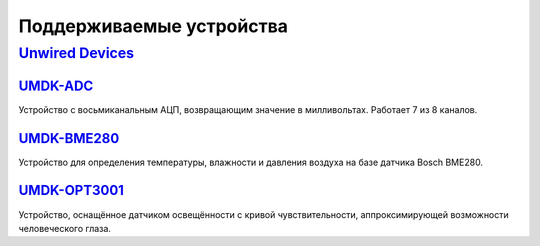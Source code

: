 Поддерживаемые устройства
=========================

`Unwired Devices`_
------------------

`UMDK-ADC`_
^^^^^^^^^^^

Устройство с восьмиканальным АЦП, возвращающим значение в милливольтах. Работает
7 из 8 каналов.

`UMDK-BME280`_
^^^^^^^^^^^^^^

Устройство для определения температуры, влажности и давления воздуха на базе
датчика Bosch BME280.

`UMDK-OPT3001`_
^^^^^^^^^^^^^^^

Устройство, оснащённое датчиком освещённости с кривой чувствительности,
аппроксимирующей возможности человеческого глаза.

.. _Unwired Devices: https://www.unwireddevices.com/
.. _UMDK-ADC: https://www.unwireddevices.com/docs/riot/umdk-adc/
.. _UMDK-BME280: https://www.unwireddevices.com/docs/riot/umdk-bme280/
.. _UMDK-OPT3001: https://www.unwireddevices.com/docs/riot/umdk-opt3001/
